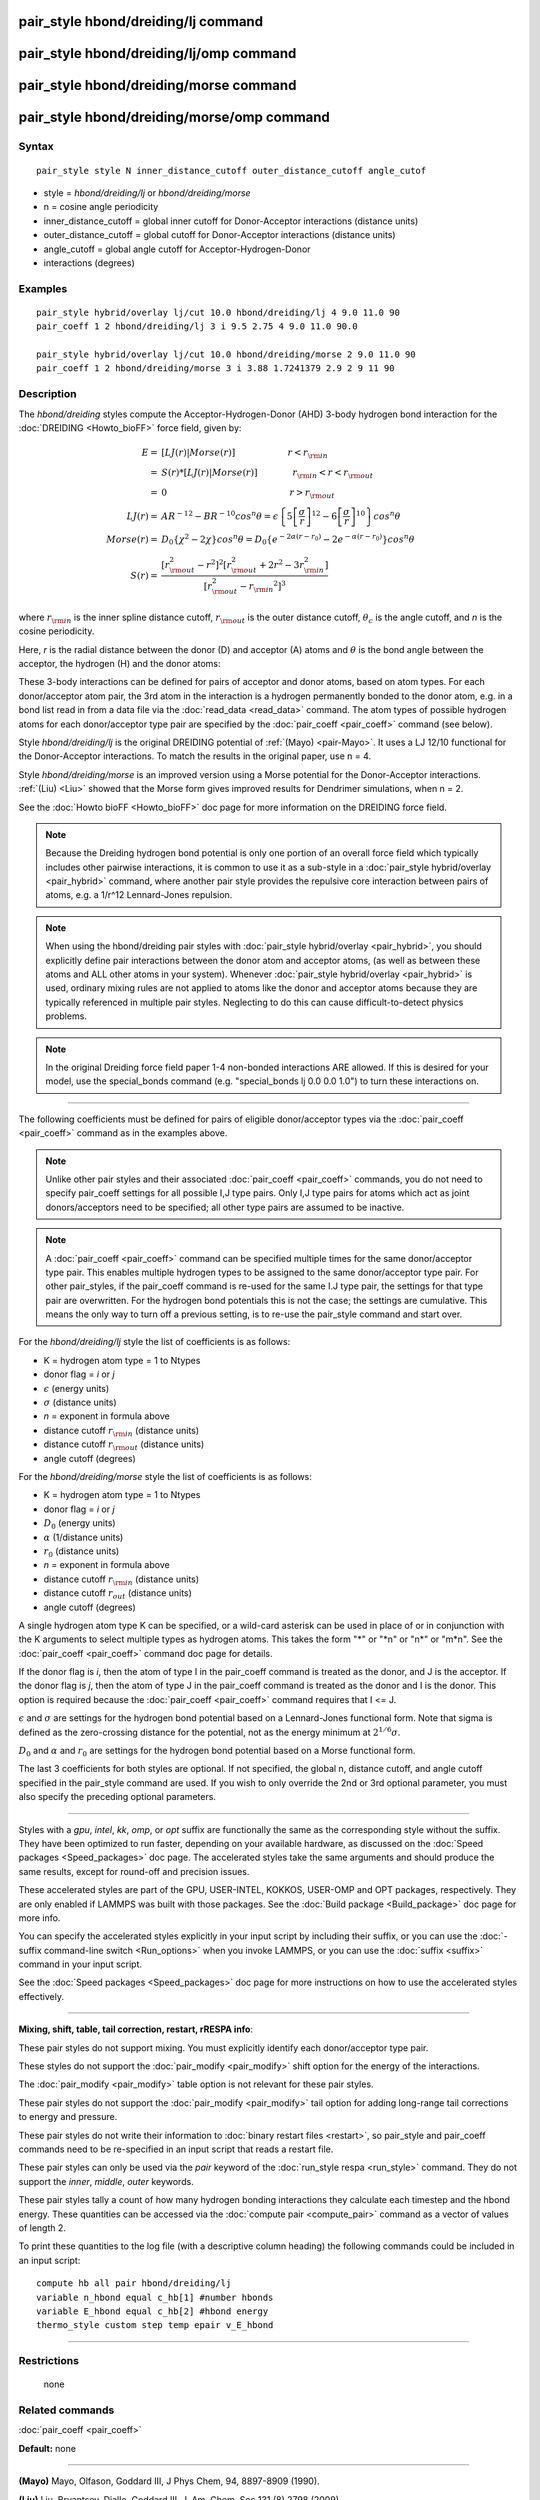 .. index:: pair\_style hbond/dreiding/lj

pair\_style hbond/dreiding/lj command
=====================================

pair\_style hbond/dreiding/lj/omp command
=========================================

pair\_style hbond/dreiding/morse command
========================================

pair\_style hbond/dreiding/morse/omp command
============================================

Syntax
""""""


.. parsed-literal::

   pair_style style N inner_distance_cutoff outer_distance_cutoff angle_cutof

* style = *hbond/dreiding/lj* or *hbond/dreiding/morse*
* n = cosine angle periodicity
* inner\_distance\_cutoff = global inner cutoff for Donor-Acceptor interactions (distance units)
* outer\_distance\_cutoff = global cutoff for Donor-Acceptor interactions (distance units)
* angle\_cutoff = global angle cutoff for Acceptor-Hydrogen-Donor
* interactions (degrees)

Examples
""""""""


.. parsed-literal::

   pair_style hybrid/overlay lj/cut 10.0 hbond/dreiding/lj 4 9.0 11.0 90
   pair_coeff 1 2 hbond/dreiding/lj 3 i 9.5 2.75 4 9.0 11.0 90.0

   pair_style hybrid/overlay lj/cut 10.0 hbond/dreiding/morse 2 9.0 11.0 90
   pair_coeff 1 2 hbond/dreiding/morse 3 i 3.88 1.7241379 2.9 2 9 11 90

Description
"""""""""""

The *hbond/dreiding* styles compute the Acceptor-Hydrogen-Donor (AHD)
3-body hydrogen bond interaction for the :doc:`DREIDING <Howto_bioFF>`
force field, given by:

.. math::

   E  = & \left[LJ(r) | Morse(r) \right] \qquad \qquad \qquad r < r_{\rm in} \\
      = & S(r) * \left[LJ(r) | Morse(r) \right] \qquad \qquad r_{\rm in} < r < r_{\rm out} \\
      = & 0 \qquad \qquad \qquad \qquad \qquad \qquad \qquad r > r_{\rm out} \\
   LJ(r)  = & AR^{-12}-BR^{-10}cos^n\theta=
         \epsilon\left\lbrace 5\left[ \frac{\sigma}{r}\right]^{12}-
         6\left[ \frac{\sigma}{r}\right]^{10}  \right\rbrace cos^n\theta\\
   Morse(r)  = & D_0\left\lbrace \chi^2 - 2\chi\right\rbrace cos^n\theta=
         D_{0}\left\lbrace e^{- 2 \alpha (r - r_0)} - 2 e^{- \alpha (r - r_0)} 
         \right\rbrace cos^n\theta \\
   S(r)  = & \frac{ \left[r_{\rm out}^2 - r^2\right]^2  
   \left[r_{\rm out}^2 + 2r^2 - 3{r_{\rm in}^2}\right]} 
   { \left[r_{\rm out}^2 - {r_{\rm in}}^2\right]^3 }


where :math:`r_{\rm in}` is the inner spline distance cutoff,
:math:`r_{\rm out}` is the outer distance cutoff, :math:`\theta_c` is
the angle cutoff, and *n* is the cosine periodicity.

Here, *r* is the radial distance between the donor (D) and acceptor
(A) atoms and :math:`\theta` is the bond angle between the acceptor, the
hydrogen (H) and the donor atoms:

.. image:: JPG/dreiding_hbond.jpg
   :align: center

These 3-body interactions can be defined for pairs of acceptor and
donor atoms, based on atom types.  For each donor/acceptor atom pair,
the 3rd atom in the interaction is a hydrogen permanently bonded to
the donor atom, e.g. in a bond list read in from a data file via the
:doc:`read_data <read_data>` command.  The atom types of possible
hydrogen atoms for each donor/acceptor type pair are specified by the
:doc:`pair_coeff <pair_coeff>` command (see below).

Style *hbond/dreiding/lj* is the original DREIDING potential of
:ref:`(Mayo) <pair-Mayo>`.  It uses a LJ 12/10 functional for the Donor-Acceptor
interactions. To match the results in the original paper, use n = 4.

Style *hbond/dreiding/morse* is an improved version using a Morse
potential for the Donor-Acceptor interactions. :ref:`(Liu) <Liu>` showed
that the Morse form gives improved results for Dendrimer simulations,
when n = 2.

See the :doc:`Howto bioFF <Howto_bioFF>` doc page for more information
on the DREIDING force field.

.. note::

   Because the Dreiding hydrogen bond potential is only one portion
   of an overall force field which typically includes other pairwise
   interactions, it is common to use it as a sub-style in a :doc:`pair_style hybrid/overlay <pair_hybrid>` command, where another pair style
   provides the repulsive core interaction between pairs of atoms, e.g. a
   1/r\^12 Lennard-Jones repulsion.

.. note::

   When using the hbond/dreiding pair styles with :doc:`pair_style hybrid/overlay <pair_hybrid>`, you should explicitly define pair
   interactions between the donor atom and acceptor atoms, (as well as
   between these atoms and ALL other atoms in your system).  Whenever
   :doc:`pair_style hybrid/overlay <pair_hybrid>` is used, ordinary mixing
   rules are not applied to atoms like the donor and acceptor atoms
   because they are typically referenced in multiple pair styles.
   Neglecting to do this can cause difficult-to-detect physics problems.

.. note::

   In the original Dreiding force field paper 1-4 non-bonded
   interactions ARE allowed.  If this is desired for your model, use the
   special\_bonds command (e.g. "special\_bonds lj 0.0 0.0 1.0") to turn
   these interactions on.


----------


The following coefficients must be defined for pairs of eligible
donor/acceptor types via the :doc:`pair_coeff <pair_coeff>` command as
in the examples above.

.. note::

   Unlike other pair styles and their associated
   :doc:`pair_coeff <pair_coeff>` commands, you do not need to specify
   pair\_coeff settings for all possible I,J type pairs.  Only I,J type
   pairs for atoms which act as joint donors/acceptors need to be
   specified; all other type pairs are assumed to be inactive.

.. note::

   A :doc:`pair_coeff <pair_coeff>` command can be specified multiple
   times for the same donor/acceptor type pair.  This enables multiple
   hydrogen types to be assigned to the same donor/acceptor type pair.
   For other pair\_styles, if the pair\_coeff command is re-used for the
   same I.J type pair, the settings for that type pair are overwritten.
   For the hydrogen bond potentials this is not the case; the settings
   are cumulative.  This means the only way to turn off a previous
   setting, is to re-use the pair\_style command and start over.

For the *hbond/dreiding/lj* style the list of coefficients is as
follows:

* K = hydrogen atom type = 1 to Ntypes
* donor flag = *i* or *j*
* :math:`\epsilon` (energy units)
* :math:`\sigma` (distance units)
* *n* = exponent in formula above
* distance cutoff :math:`r_{\rm in}` (distance units)
* distance cutoff :math:`r_{\rm out}` (distance units)
* angle cutoff (degrees)

For the *hbond/dreiding/morse* style the list of coefficients is as
follows:

* K = hydrogen atom type = 1 to Ntypes
* donor flag = *i* or *j*
* :math:`D_0` (energy units)
* :math:`\alpha` (1/distance units)
* :math:`r_0` (distance units)
* *n* = exponent in formula above
* distance cutoff :math:`r_{\rm in}` (distance units)
* distance cutoff :math:`r_{out}` (distance units)
* angle cutoff (degrees)

A single hydrogen atom type K can be specified, or a wild-card asterisk
can be used in place of or in conjunction with the K arguments to
select multiple types as hydrogen atoms.  This takes the form
"\*" or "\*n" or "n\*" or "m\*n".  See the :doc:`pair_coeff <pair_coeff>`
command doc page for details.

If the donor flag is *i*\ , then the atom of type I in the pair\_coeff
command is treated as the donor, and J is the acceptor.  If the donor
flag is *j*\ , then the atom of type J in the pair\_coeff command is
treated as the donor and I is the donor.  This option is required
because the :doc:`pair_coeff <pair_coeff>` command requires that I <= J.

:math:`\epsilon` and :math:`\sigma` are settings for the hydrogen bond
potential based on a Lennard-Jones functional form.  Note that sigma is
defined as the zero-crossing distance for the potential, not as the
energy minimum at :math:`2^{1/6} \sigma`.

:math:`D_0` and :math:`\alpha` and :math:`r_0` are settings for the
hydrogen bond potential based on a Morse functional form.

The last 3 coefficients for both styles are optional.  If not
specified, the global n, distance cutoff, and angle cutoff specified
in the pair\_style command are used.  If you wish to only override the
2nd or 3rd optional parameter, you must also specify the preceding
optional parameters.


----------


Styles with a *gpu*\ , *intel*\ , *kk*\ , *omp*\ , or *opt* suffix are
functionally the same as the corresponding style without the suffix.
They have been optimized to run faster, depending on your available
hardware, as discussed on the :doc:`Speed packages <Speed_packages>` doc
page.  The accelerated styles take the same arguments and should
produce the same results, except for round-off and precision issues.

These accelerated styles are part of the GPU, USER-INTEL, KOKKOS,
USER-OMP and OPT packages, respectively.  They are only enabled if
LAMMPS was built with those packages.  See the :doc:`Build package <Build_package>` doc page for more info.

You can specify the accelerated styles explicitly in your input script
by including their suffix, or you can use the :doc:`-suffix command-line switch <Run_options>` when you invoke LAMMPS, or you can use the
:doc:`suffix <suffix>` command in your input script.

See the :doc:`Speed packages <Speed_packages>` doc page for more
instructions on how to use the accelerated styles effectively.


----------


**Mixing, shift, table, tail correction, restart, rRESPA info**\ :

These pair styles do not support mixing. You must explicitly identify
each donor/acceptor type pair.

These styles do not support the :doc:`pair_modify <pair_modify>` shift
option for the energy of the interactions.

The :doc:`pair_modify <pair_modify>` table option is not relevant for
these pair styles.

These pair styles do not support the :doc:`pair_modify <pair_modify>`
tail option for adding long-range tail corrections to energy and
pressure.

These pair styles do not write their information to :doc:`binary restart files <restart>`, so pair\_style and pair\_coeff commands need to be
re-specified in an input script that reads a restart file.

These pair styles can only be used via the *pair* keyword of the
:doc:`run_style respa <run_style>` command.  They do not support the
*inner*\ , *middle*\ , *outer* keywords.

These pair styles tally a count of how many hydrogen bonding
interactions they calculate each timestep and the hbond energy.  These
quantities can be accessed via the :doc:`compute pair <compute_pair>`
command as a vector of values of length 2.

To print these quantities to the log file (with a descriptive column
heading) the following commands could be included in an input script:


.. parsed-literal::

   compute hb all pair hbond/dreiding/lj
   variable n_hbond equal c_hb[1] #number hbonds
   variable E_hbond equal c_hb[2] #hbond energy
   thermo_style custom step temp epair v_E_hbond


----------


Restrictions
""""""""""""
 none

Related commands
""""""""""""""""

:doc:`pair_coeff <pair_coeff>`

**Default:** none


----------


.. _pair-Mayo:



**(Mayo)** Mayo, Olfason, Goddard III, J Phys Chem, 94, 8897-8909
(1990).

.. _Liu:



**(Liu)** Liu, Bryantsev, Diallo, Goddard III, J. Am. Chem. Soc 131 (8)
2798 (2009)
